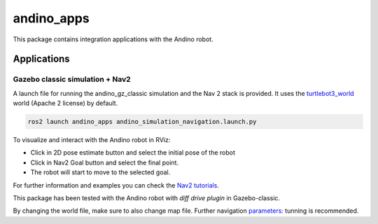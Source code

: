 andino_apps
===========

This package contains integration applications with the Andino robot.

Applications
------------

Gazebo classic simulation + Nav2
^^^^^^^^^^^^^^^^^^^^^^^^^^^^^^^^^

A launch file for running the andino_gz_classic simulation and the Nav 2 stack is provided.
It uses the `turtlebot3_world <https://github.com/ROBOTIS-GIT/turtlebot3_simulations/tree/master>`_ world (Apache 2 license) by default.

.. code-block:: bash

    ros2 launch andino_apps andino_simulation_navigation.launch.py

To visualize and interact with the Andino robot in RViz:

- Click in 2D pose estimate button and select the initial pose of the robot
- Click in Nav2 Goal button and select the final point.
- The robot will start to move to the selected goal.

.. image:: ./media/Rviz_example_Nav2.gif

For further information and examples you can check the `Nav2 tutorials <https://docs.nav2.org/tutorials/index.html>`_.

This package has been tested with the Andino robot with `diff drive plugin` in Gazebo-classic.

By changing the world file, make sure to also change map file. Further navigation `parameters: <https://github.com/Ekumen-OS/andino/blob/humble/andino_navigation/params/nav2_params.yaml>`_ tunning is recommended.
